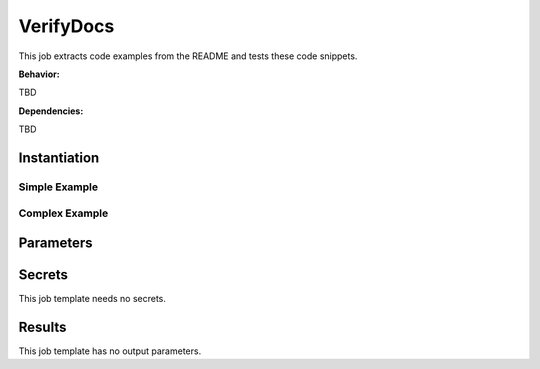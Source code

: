 .. _JOBTMPL/VerifyDocumentation:

VerifyDocs
##########

This job extracts code examples from the README and tests these code snippets.

**Behavior:**

TBD

**Dependencies:**

TBD

Instantiation
*************

Simple Example
==============

.. todo:: VerifyDocs:SimpleExample Needs documentation.

Complex Example
===============

.. todo:: VerifyDocs:ComplexExample Needs documentation.

Parameters
**********

.. todo:: VerifyDocs:Parameters Needs documentation.

Secrets
*******

This job template needs no secrets.

Results
*******

This job template has no output parameters.
